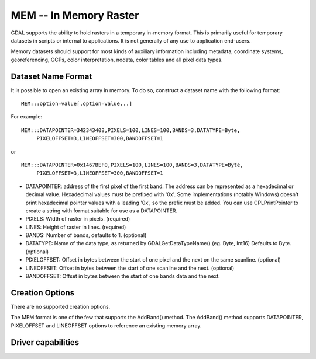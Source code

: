 .. _raster.mem:

================================================================================
MEM -- In Memory Raster
================================================================================

.. shortname:: MEM

.. built_in_by_default::

GDAL supports the ability to hold rasters in a temporary in-memory
format. This is primarily useful for temporary datasets in scripts or
internal to applications. It is not generally of any use to application
end-users.

Memory datasets should support for most kinds of auxiliary information
including metadata, coordinate systems, georeferencing, GCPs, color
interpretation, nodata, color tables and all pixel data types.

Dataset Name Format
-------------------

It is possible to open an existing array in memory. To do so, construct
a dataset name with the following format:

::

     MEM:::option=value[,option=value...]

For example:

::

     MEM:::DATAPOINTER=342343408,PIXELS=100,LINES=100,BANDS=3,DATATYPE=Byte,
          PIXELOFFSET=3,LINEOFFSET=300,BANDOFFSET=1

or

::

     MEM:::DATAPOINTER=0x1467BEF0,PIXELS=100,LINES=100,BANDS=3,DATATYPE=Byte,
          PIXELOFFSET=3,LINEOFFSET=300,BANDOFFSET=1

-  DATAPOINTER: address of the first pixel of the first band. The
   address can be represented as a hexadecimal or decimal value.
   Hexadecimal values must be prefixed with '0x'. Some implementations
   (notably Windows) doesn't print hexadecimal pointer values with a
   leading '0x', so the prefix must be added. You can use
   CPLPrintPointer to create a string with format suitable for use as a
   DATAPOINTER.
-  PIXELS: Width of raster in pixels. (required)
-  LINES: Height of raster in lines. (required)
-  BANDS: Number of bands, defaults to 1. (optional)
-  DATATYPE: Name of the data type, as returned by GDALGetDataTypeName()
   (eg. Byte, Int16) Defaults to Byte. (optional)
-  PIXELOFFSET: Offset in bytes between the start of one pixel and the
   next on the same scanline. (optional)
-  LINEOFFSET: Offset in bytes between the start of one scanline and the
   next. (optional)
-  BANDOFFSET: Offset in bytes between the start of one bands data and
   the next.

Creation Options
----------------

There are no supported creation options.

The MEM format is one of the few that supports the AddBand() method. The
AddBand() method supports DATAPOINTER, PIXELOFFSET and LINEOFFSET
options to reference an existing memory array.

Driver capabilities
-------------------

.. supports_createcopy::

.. supports_create::

.. supports_georeferencing::
